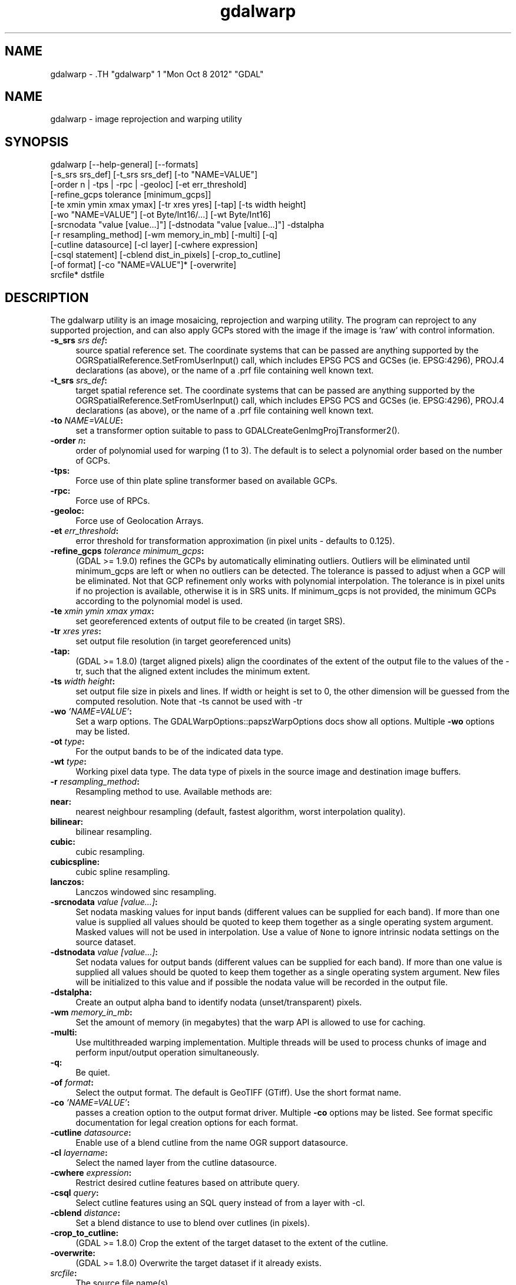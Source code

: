 .TH "gdalwarp" 1 "Mon Oct 8 2012" "GDAL" \" -*- nroff -*-
.ad l
.nh
.SH NAME
gdalwarp \- .TH "gdalwarp" 1 "Mon Oct 8 2012" "GDAL" \" -*- nroff -*-
.ad l
.nh
.SH NAME
gdalwarp \- image reprojection and warping utility
.SH "SYNOPSIS"
.PP
.PP
.PP
.nf

gdalwarp [--help-general] [--formats]
    [-s_srs srs_def] [-t_srs srs_def] [-to "NAME=VALUE"]
    [-order n | -tps | -rpc | -geoloc] [-et err_threshold]
    [-refine_gcps tolerance [minimum_gcps]]
    [-te xmin ymin xmax ymax] [-tr xres yres] [-tap] [-ts width height]
    [-wo "NAME=VALUE"] [-ot Byte/Int16/...] [-wt Byte/Int16]
    [-srcnodata "value [value...]"] [-dstnodata "value [value...]"] -dstalpha
    [-r resampling_method] [-wm memory_in_mb] [-multi] [-q]
    [-cutline datasource] [-cl layer] [-cwhere expression]
    [-csql statement] [-cblend dist_in_pixels] [-crop_to_cutline]
    [-of format] [-co "NAME=VALUE"]* [-overwrite]
    srcfile* dstfile
.fi
.PP
.SH "DESCRIPTION"
.PP
The gdalwarp utility is an image mosaicing, reprojection and warping utility. The program can reproject to any supported projection, and can also apply GCPs stored with the image if the image is 'raw' with control information.
.PP
.IP "\fB\fB-s_srs\fP \fIsrs def\fP:\fP" 1c
source spatial reference set. The coordinate systems that can be passed are anything supported by the OGRSpatialReference.SetFromUserInput() call, which includes EPSG PCS and GCSes (ie. EPSG:4296), PROJ.4 declarations (as above), or the name of a .prf file containing well known text. 
.IP "\fB\fB-t_srs\fP \fIsrs_def\fP:\fP" 1c
target spatial reference set. The coordinate systems that can be passed are anything supported by the OGRSpatialReference.SetFromUserInput() call, which includes EPSG PCS and GCSes (ie. EPSG:4296), PROJ.4 declarations (as above), or the name of a .prf file containing well known text. 
.IP "\fB\fB-to\fP \fINAME=VALUE\fP:\fP" 1c
set a transformer option suitable to pass to GDALCreateGenImgProjTransformer2().  
.IP "\fB\fB-order\fP \fIn\fP:\fP" 1c
order of polynomial used for warping (1 to 3). The default is to select a polynomial order based on the number of GCPs. 
.IP "\fB\fB-tps\fP:\fP" 1c
Force use of thin plate spline transformer based on available GCPs. 
.IP "\fB\fB-rpc\fP: \fP" 1c
Force use of RPCs. 
.IP "\fB\fB-geoloc\fP:\fP" 1c
Force use of Geolocation Arrays. 
.IP "\fB\fB-et\fP \fIerr_threshold\fP:\fP" 1c
error threshold for transformation approximation (in pixel units - defaults to 0.125). 
.IP "\fB\fB-refine_gcps\fP \fItolerance minimum_gcps\fP:\fP" 1c
(GDAL >= 1.9.0) refines the GCPs by automatically eliminating outliers. Outliers will be eliminated until minimum_gcps are left or when no outliers can be detected. The tolerance is passed to adjust when a GCP will be eliminated. Not that GCP refinement only works with polynomial interpolation. The tolerance is in pixel units if no projection is available, otherwise it is in SRS units. If minimum_gcps is not provided, the minimum GCPs according to the polynomial model is used. 
.IP "\fB\fB-te\fP \fIxmin ymin xmax ymax\fP:\fP" 1c
set georeferenced extents of output file to be created (in target SRS). 
.IP "\fB\fB-tr\fP \fIxres yres\fP:\fP" 1c
set output file resolution (in target georeferenced units) 
.IP "\fB\fB-tap\fP:\fP" 1c
(GDAL >= 1.8.0) (target aligned pixels) align the coordinates of the extent of the output file to the values of the -tr, such that the aligned extent includes the minimum extent. 
.IP "\fB\fB-ts\fP \fIwidth height\fP:\fP" 1c
set output file size in pixels and lines. If width or height is set to 0, the other dimension will be guessed from the computed resolution. Note that -ts cannot be used with -tr 
.IP "\fB\fB-wo\fP \fI'NAME=VALUE'\fP:\fP" 1c
Set a warp options. The GDALWarpOptions::papszWarpOptions docs show all options. Multiple \fB-wo\fP options may be listed. 
.IP "\fB\fB-ot\fP \fItype\fP:\fP" 1c
For the output bands to be of the indicated data type. 
.IP "\fB\fB-wt\fP \fItype\fP:\fP" 1c
Working pixel data type. The data type of pixels in the source image and destination image buffers. 
.IP "\fB\fB-r\fP \fIresampling_method\fP:\fP" 1c
Resampling method to use. Available methods are: 
.IP "\fB\fBnear\fP: \fP" 1c
nearest neighbour resampling (default, fastest algorithm, worst interpolation quality). 
.IP "\fB\fBbilinear\fP: \fP" 1c
bilinear resampling. 
.IP "\fB\fBcubic\fP: \fP" 1c
cubic resampling. 
.IP "\fB\fBcubicspline\fP: \fP" 1c
cubic spline resampling. 
.IP "\fB\fBlanczos\fP: \fP" 1c
Lanczos windowed sinc resampling. 
.PP
.IP "\fB\fB-srcnodata\fP \fIvalue [value...]\fP:\fP" 1c
Set nodata masking values for input bands (different values can be supplied for each band). If more than one value is supplied all values should be quoted to keep them together as a single operating system argument. Masked values will not be used in interpolation. Use a value of \fCNone\fP to ignore intrinsic nodata settings on the source dataset. 
.IP "\fB\fB-dstnodata\fP \fIvalue [value...]\fP:\fP" 1c
Set nodata values for output bands (different values can be supplied for each band). If more than one value is supplied all values should be quoted to keep them together as a single operating system argument. New files will be initialized to this value and if possible the nodata value will be recorded in the output file. 
.IP "\fB\fB-dstalpha\fP:\fP" 1c
Create an output alpha band to identify nodata (unset/transparent) pixels.  
.IP "\fB\fB-wm\fP \fImemory_in_mb\fP:\fP" 1c
Set the amount of memory (in megabytes) that the warp API is allowed to use for caching. 
.IP "\fB\fB-multi\fP:\fP" 1c
Use multithreaded warping implementation. Multiple threads will be used to process chunks of image and perform input/output operation simultaneously. 
.IP "\fB\fB-q\fP:\fP" 1c
Be quiet. 
.IP "\fB\fB-of\fP \fIformat\fP:\fP" 1c
Select the output format. The default is GeoTIFF (GTiff). Use the short format name.  
.IP "\fB\fB-co\fP \fI'NAME=VALUE'\fP:\fP" 1c
passes a creation option to the output format driver. Multiple \fB-co\fP options may be listed. See format specific documentation for legal creation options for each format. 
.PP
.IP "\fB\fB-cutline\fP \fIdatasource\fP:\fP" 1c
Enable use of a blend cutline from the name OGR support datasource. 
.IP "\fB\fB-cl\fP \fIlayername\fP:\fP" 1c
Select the named layer from the cutline datasource. 
.IP "\fB\fB-cwhere\fP \fIexpression\fP:\fP" 1c
Restrict desired cutline features based on attribute query. 
.IP "\fB\fB-csql\fP \fIquery\fP:\fP" 1c
Select cutline features using an SQL query instead of from a layer with -cl. 
.IP "\fB\fB-cblend\fP \fIdistance\fP:\fP" 1c
Set a blend distance to use to blend over cutlines (in pixels). 
.IP "\fB\fB-crop_to_cutline\fP:\fP" 1c
(GDAL >= 1.8.0) Crop the extent of the target dataset to the extent of the cutline. 
.IP "\fB\fB-overwrite\fP:\fP" 1c
(GDAL >= 1.8.0) Overwrite the target dataset if it already exists.
.PP
.IP "\fB\fIsrcfile\fP:\fP" 1c
The source file name(s).  
.IP "\fB\fIdstfile\fP:\fP" 1c
The destination file name.  
.PP
.PP
Mosaicing into an existing output file is supported if the output file already exists. The spatial extent of the existing file will not be modified to accomodate new data, so you may have to remove it in that case, or use the -overwrite option.
.PP
Polygon cutlines may be used as a mask to restrict the area of the destination file that may be updated, including blending. If the OGR layer containing the cutline features has no explicit SRS, the cutline features must be in the georeferenced units of the destination file. When outputing to a not yet existing target dataset, its extent will be the one of the original raster unless -te or -crop_to_cutline are specified.
.SH "EXAMPLE"
.PP
For instance, an eight bit spot scene stored in GeoTIFF with control points mapping the corners to lat/long could be warped to a UTM projection with a command like this:
.PP
.PP
.nf

gdalwarp -t_srs '+proj=utm +zone=11 +datum=WGS84' raw_spot.tif utm11.tif
.fi
.PP
.PP
For instance, the second channel of an ASTER image stored in HDF with control points mapping the corners to lat/long could be warped to a UTM projection with a command like this:
.PP
.PP
.nf

gdalwarp HDF4_SDS:ASTER_L1B:"pg-PR1B0000-2002031402_100_001":2 pg-PR1B0000-2002031402_100_001_2.tif
.fi
.PP
.SH "AUTHORS"
.PP
Frank Warmerdam <warmerdam@pobox.com>, Silke Reimer <silke@intevation.de> 
